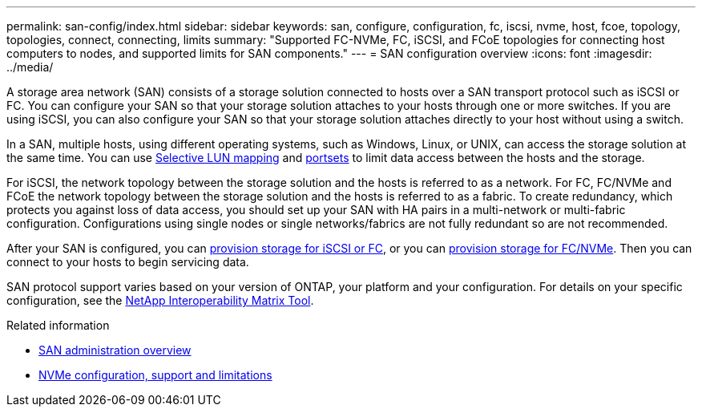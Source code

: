 ---
permalink: san-config/index.html
sidebar: sidebar
keywords: san, configure, configuration, fc, iscsi, nvme, host, fcoe, topology, topologies, connect, connecting, limits
summary: "Supported FC-NVMe, FC, iSCSI, and FCoE topologies for connecting host computers to nodes, and supported limits for SAN components."
---
= SAN configuration overview
:icons: font
:imagesdir: ../media/

[.lead]
A storage area network (SAN) consists of a storage solution connected to hosts over a SAN transport protocol such as iSCSI or FC. You can configure your SAN so that your storage solution attaches to your hosts through one or more switches.  If you are using iSCSI, you can also configure your SAN so that your storage solution attaches directly to your host without using a switch.  

In a SAN, multiple hosts, using different operating systems, such as Windows, Linux, or UNIX, can access the storage solution at the same time.  You can use link:../san-admin/selective-lun-map-concept.html[Selective LUN mapping] and link:../san-admin/create-port-sets-binding-igroups-task.html[portsets] to limit data access between the hosts and the storage.

For iSCSI, the network topology between the storage solution and the hosts is referred to as a network.  For FC, FC/NVMe and FCoE the network topology between the storage solution and the hosts is referred to as a fabric. To create redundancy, which protects you against loss of data access, you should set up your SAN with HA pairs in a multi-network or multi-fabric configuration.  Configurations using single nodes or single networks/fabrics are not fully redundant so are not recommended.  

After your SAN is configured, you can link:../san-admin/provision-storage.html[provision storage for iSCSI or FC], or you can link:../san-admin/create-nvme-namespace-subsystem-task.html[provision storage for FC/NVMe].  Then you can connect to your hosts to begin servicing data.

SAN protocol support varies based on your version of ONTAP, your platform and your configuration. For details on your specific configuration, see the link:https://imt.netapp.com/matrix/[NetApp Interoperability Matrix Tool]. 


.Related information

* link:../san-admin/index.html[SAN administration overview]
* link:../nvme/support-limitations.html[NVMe configuration, support and limitations]

// 2024 Mar 05, Jira 1680
// BURT 1448684, 10 JAN 2022
